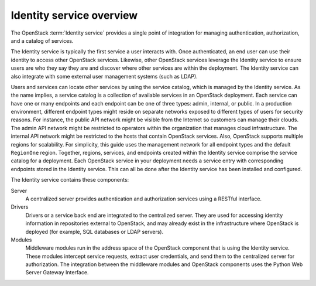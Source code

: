 =========================
Identity service overview
=========================

The OpenStack :term:`Identity service` provides a single point of
integration for managing authentication, authorization, and a catalog of
services.

The Identity service is typically the first service a user interacts with. Once
authenticated, an end user can use their identity to access other OpenStack
services. Likewise, other OpenStack services leverage the Identity service to
ensure users are who they say they are and discover where other services are
within the deployment. The Identity service can also integrate with some
external user management systems (such as LDAP).

Users and services can locate other services by using the service catalog,
which is managed by the Identity service. As the name implies, a service
catalog is a collection of available services in an OpenStack deployment. Each
service can have one or many endpoints and each endpoint can be one of three
types: admin, internal, or public. In a production environment, different
endpoint types might reside on separate networks exposed to different types of
users for security reasons. For instance, the public API network might be
visible from the Internet so customers can manage their clouds. The admin API
network might be restricted to operators within the organization that manages
cloud infrastructure. The internal API network might be restricted to the hosts
that contain OpenStack services. Also, OpenStack supports multiple regions for
scalability. For simplicity, this guide uses the management network for all
endpoint types and the default ``RegionOne`` region. Together, regions,
services, and endpoints created within the Identity service comprise the
service catalog for a deployment. Each OpenStack service in your deployment
needs a service entry with corresponding endpoints stored in the Identity
service. This can all be done after the Identity service has been installed and
configured.

The Identity service contains these components:

Server
    A centralized server provides authentication and authorization
    services using a RESTful interface.

Drivers
    Drivers or a service back end are integrated to the centralized
    server. They are used for accessing identity information in
    repositories external to OpenStack, and may already exist in
    the infrastructure where OpenStack is deployed (for example, SQL
    databases or LDAP servers).

Modules
    Middleware modules run in the address space of the OpenStack
    component that is using the Identity service. These modules
    intercept service requests, extract user credentials, and send them
    to the centralized server for authorization. The integration between
    the middleware modules and OpenStack components uses the Python Web
    Server Gateway Interface.
